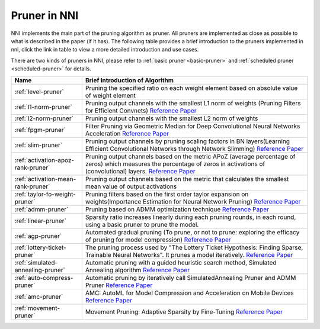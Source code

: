 Pruner in NNI
=============

NNI implements the main part of the pruning algorithm as pruner. All pruners are implemented as close as possible to what is described in the paper (if it has).
The following table provides a brief introduction to the pruners implemented in nni, click the link in table to view a more detailed introduction and use cases.

There are two kinds of pruners in NNI, please refer to :ref:`basic pruner <basic-pruner>` and :ref:`scheduled pruner <scheduled-pruner>` for details.

.. list-table::
   :header-rows: 1
   :widths: auto

   * - Name
     - Brief Introduction of Algorithm
   * - :ref:`level-pruner`
     - Pruning the specified ratio on each weight element based on absolute value of weight element
   * - :ref:`l1-norm-pruner`
     - Pruning output channels with the smallest L1 norm of weights (Pruning Filters for Efficient Convnets) `Reference Paper <https://arxiv.org/abs/1608.08710>`__
   * - :ref:`l2-norm-pruner`
     - Pruning output channels with the smallest L2 norm of weights
   * - :ref:`fpgm-pruner`
     - Filter Pruning via Geometric Median for Deep Convolutional Neural Networks Acceleration `Reference Paper <https://arxiv.org/abs/1811.00250>`__
   * - :ref:`slim-pruner`
     - Pruning output channels by pruning scaling factors in BN layers(Learning Efficient Convolutional Networks through Network Slimming) `Reference Paper <https://arxiv.org/abs/1708.06519>`__
   * - :ref:`activation-apoz-rank-pruner`
     - Pruning output channels based on the metric APoZ (average percentage of zeros) which measures the percentage of zeros in activations of (convolutional) layers. `Reference Paper <https://arxiv.org/abs/1607.03250>`__
   * - :ref:`activation-mean-rank-pruner`
     - Pruning output channels based on the metric that calculates the smallest mean value of output activations
   * - :ref:`taylor-fo-weight-pruner`
     - Pruning filters based on the first order taylor expansion on weights(Importance Estimation for Neural Network Pruning) `Reference Paper <http://jankautz.com/publications/Importance4NNPruning_CVPR19.pdf>`__
   * - :ref:`admm-pruner`
     - Pruning based on ADMM optimization technique `Reference Paper <https://arxiv.org/abs/1804.03294>`__
   * - :ref:`linear-pruner`
     - Sparsity ratio increases linearly during each pruning rounds, in each round, using a basic pruner to prune the model.
   * - :ref:`agp-pruner`
     - Automated gradual pruning (To prune, or not to prune: exploring the efficacy of pruning for model compression) `Reference Paper <https://arxiv.org/abs/1710.01878>`__
   * - :ref:`lottery-ticket-pruner`
     - The pruning process used by "The Lottery Ticket Hypothesis: Finding Sparse, Trainable Neural Networks". It prunes a model iteratively. `Reference Paper <https://arxiv.org/abs/1803.03635>`__
   * - :ref:`simulated-annealing-pruner`
     - Automatic pruning with a guided heuristic search method, Simulated Annealing algorithm `Reference Paper <https://arxiv.org/abs/1907.03141>`__
   * - :ref:`auto-compress-pruner`
     - Automatic pruning by iteratively call SimulatedAnnealing Pruner and ADMM Pruner `Reference Paper <https://arxiv.org/abs/1907.03141>`__
   * - :ref:`amc-pruner`
     - AMC: AutoML for Model Compression and Acceleration on Mobile Devices `Reference Paper <https://arxiv.org/abs/1802.03494>`__
   * - :ref:`movement-pruner`
     - Movement Pruning: Adaptive Sparsity by Fine-Tuning `Reference Paper <https://arxiv.org/abs/2005.07683>`__
